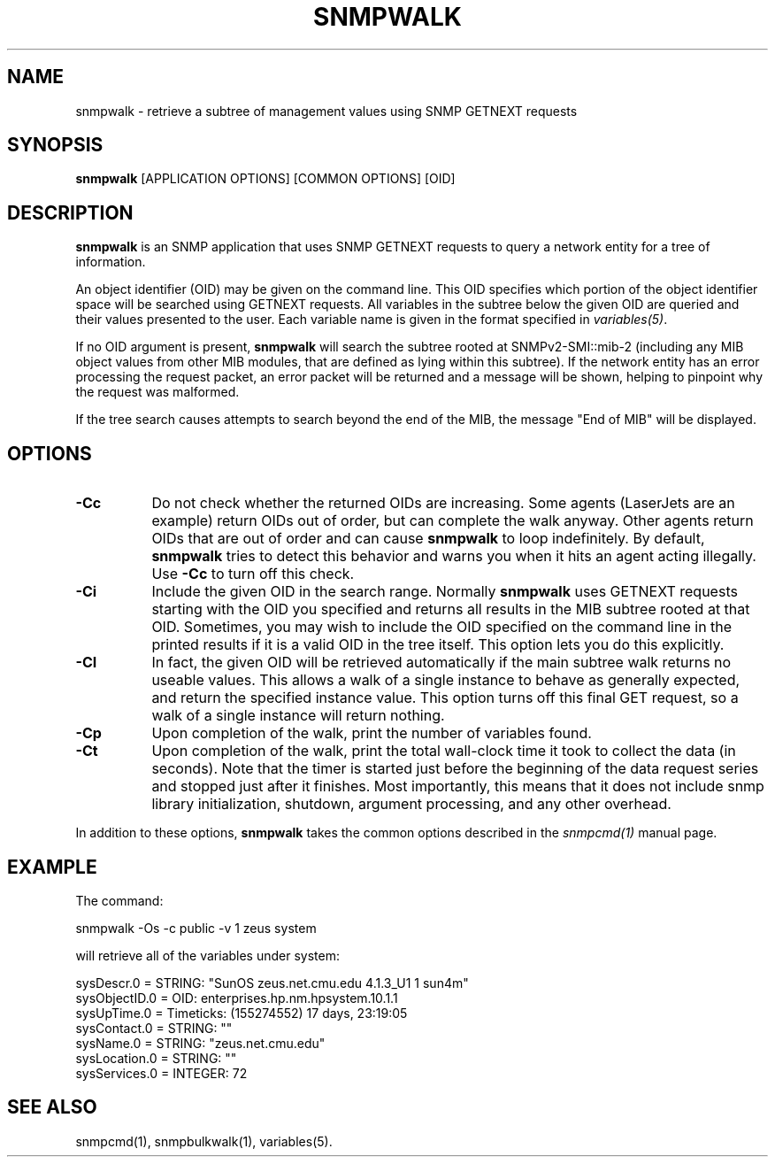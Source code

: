 .\" /***********************************************************
.\" 	Copyright 1988, 1989 by Carnegie Mellon University
.\" 
.\"                       All Rights Reserved
.\" 
.\" Permission to use, copy, modify, and distribute this software and its 
.\" documentation for any purpose and without fee is hereby granted, 
.\" provided that the above copyright notice appear in all copies and that
.\" both that copyright notice and this permission notice appear in 
.\" supporting documentation, and that the name of CMU not be
.\" used in advertising or publicity pertaining to distribution of the
.\" software without specific, written prior permission.  
.\" 
.\" CMU DISCLAIMS ALL WARRANTIES WITH REGARD TO THIS SOFTWARE, INCLUDING
.\" ALL IMPLIED WARRANTIES OF MERCHANTABILITY AND FITNESS, IN NO EVENT SHALL
.\" CMU BE LIABLE FOR ANY SPECIAL, INDIRECT OR CONSEQUENTIAL DAMAGES OR
.\" ANY DAMAGES WHATSOEVER RESULTING FROM LOSS OF USE, DATA OR PROFITS,
.\" WHETHER IN AN ACTION OF CONTRACT, NEGLIGENCE OR OTHER TORTIOUS ACTION,
.\" ARISING OUT OF OR IN CONNECTION WITH THE USE OR PERFORMANCE OF THIS
.\" SOFTWARE.
.\" ******************************************************************/
.TH SNMPWALK 1 "08 Feb 2002" V5.4.1 "Net-SNMP"
.UC 4
.SH NAME
snmpwalk - retrieve a subtree of management values using SNMP GETNEXT requests
.SH SYNOPSIS
.B snmpwalk
[APPLICATION OPTIONS] [COMMON OPTIONS] [OID]
.SH DESCRIPTION
.B snmpwalk
is an SNMP application that uses SNMP GETNEXT requests to query a
network entity for a tree of information.
.PP
An object identifier (OID) may be given on the command line.  This OID
specifies which portion of the object identifier space will be
searched using GETNEXT requests.  All variables in the subtree
below the given OID are queried and their values presented to the user.
Each variable name is given in the format specified in
.IR variables(5) .
.PP
If no OID argument is present,
.B snmpwalk
will search the subtree rooted at SNMPv2-SMI::mib-2
(including any MIB object values from other MIB modules,
that are defined as lying within this subtree).
If the network entity has an error processing the request packet, an
error packet will be returned and a message will be shown, helping to
pinpoint why the request was malformed.
.PP
If the tree search causes attempts to search beyond the end of the
MIB, the message "End of MIB" will be displayed.
.SH OPTIONS
.TP 8
.B -Cc
Do not check whether the returned OIDs are increasing.  Some agents
(LaserJets are an example) return OIDs out of order, but can
complete the walk anyway.  Other agents return OIDs that are out of
order and can cause
.B snmpwalk
to loop indefinitely.  By default,
.B snmpwalk
tries to detect this behavior and warns you when it hits an agent
acting illegally.  Use
.B -Cc
to turn off this check.
.TP
.B -Ci
Include the given OID in the search range.  Normally
.B snmpwalk
uses GETNEXT requests starting with the OID you specified and returns
all results in the MIB subtree rooted at that OID.  Sometimes, you may
wish to include the OID specified on the command line in the printed
results if it is a valid OID in the tree itself.  This option lets you
do this explicitly.
.TP
.B -CI
In fact, the given OID will be retrieved automatically if the main
subtree walk returns no useable values.  This allows a walk of a
single instance to behave as generally expected, and return the
specified instance value.
This option turns off this final GET request, so a walk of a
single instance will return nothing.
.TP
.B -Cp
Upon completion of the walk, print the number of variables found.
.TP
.B -Ct
Upon completion of the walk, print the total wall-clock time it took
to collect the data (in seconds).  Note that the timer is started just
before the beginning of the data request series and stopped just after
it finishes.  Most importantly, this means that it does not include
snmp library initialization, shutdown, argument processing, and any
other overhead.
.PP
In addition to these options,
.B snmpwalk
takes the common options described in the 
.I snmpcmd(1)
manual page.
.SH EXAMPLE
The command:
.PP
snmpwalk -Os -c public -v 1 zeus system
.PP
will retrieve all of the variables under system:
.PP
sysDescr.0 = STRING: "SunOS zeus.net.cmu.edu 4.1.3_U1 1 sun4m"
.br
sysObjectID.0 = OID: enterprises.hp.nm.hpsystem.10.1.1
.br
sysUpTime.0 = Timeticks: (155274552) 17 days, 23:19:05
.br
sysContact.0 = STRING: ""
.br
sysName.0 = STRING: "zeus.net.cmu.edu"
.br
sysLocation.0 = STRING: ""
.br
sysServices.0 = INTEGER: 72
.SH "SEE ALSO"
snmpcmd(1), snmpbulkwalk(1), variables(5).
